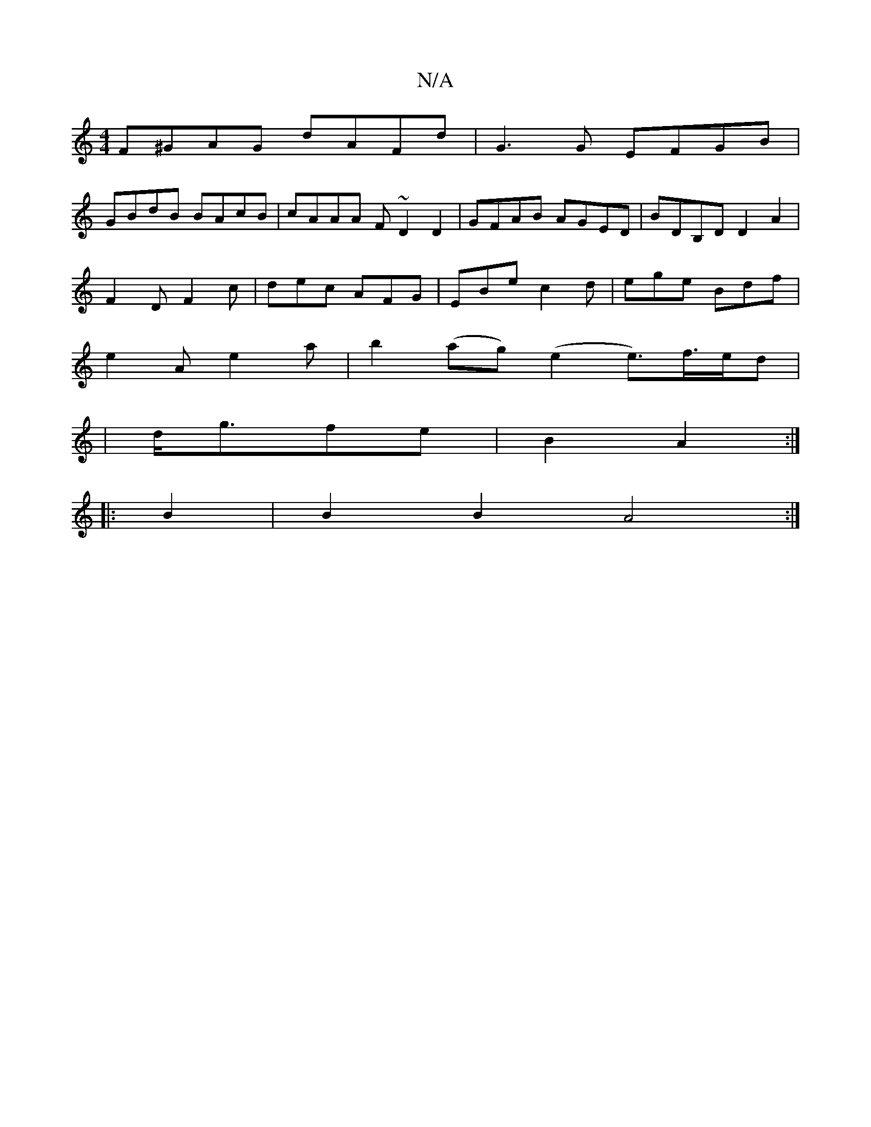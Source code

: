 X:1
T:N/A
M:4/4
R:N/A
K:Cmajor
F^GAG dAFd |G3G EFGB |
GBdB BAcB |cAAA F~D2 D2|GFAB AGED|BDB,D D2A2|
F2 D F2 c|dec AFG|EBe c2d|ege Bdf|
e2A e2 a|b2 (ag) (e2 e>)f>ed|
|d<gfe |B2 A2 :|
|: B2|B2 B2 A4:|

a2 | agfe BAGE |G,A,B,DG2 ||

|